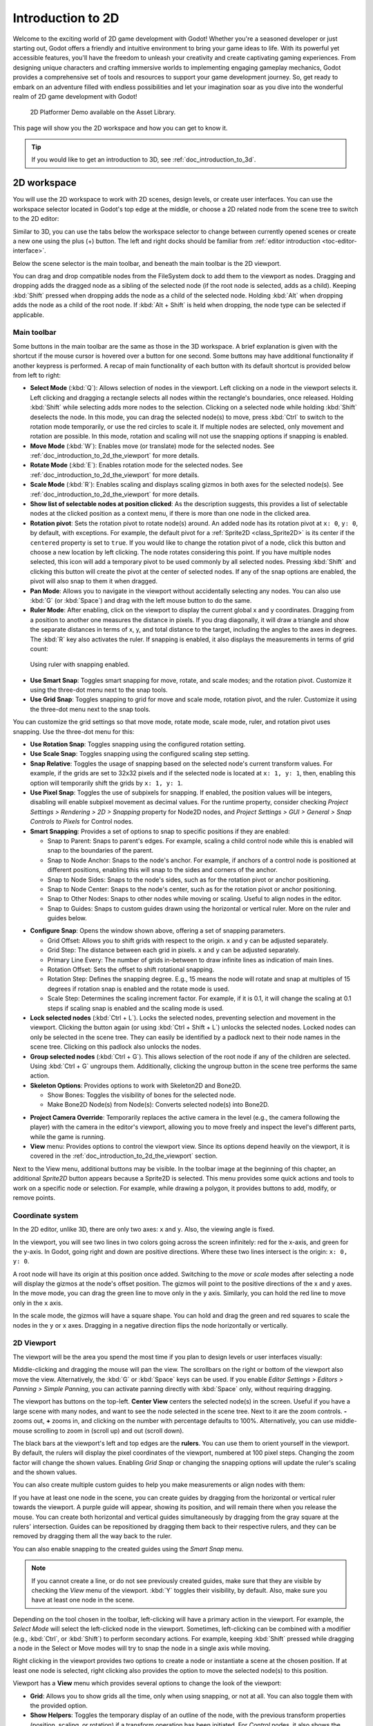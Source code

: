 .. _doc_introduction_to_2d:

Introduction to 2D
==================

Welcome to the exciting world of 2D game development with Godot! Whether you're a 
seasoned developer or just starting out, Godot offers a friendly and intuitive environment 
to bring your game ideas to life. With its powerful yet accessible features, you'll have 
the freedom to unleash your creativity and create captivating gaming experiences. From 
designing unique characters and crafting immersive worlds to implementing engaging 
gameplay mechanics, Godot provides a comprehensive set of tools and resources to support 
your game development journey. So, get ready to embark on an adventure filled with endless 
possibilities and let your imagination soar as you dive into the wonderful realm of 2D game 
development with Godot!

.. figure:: img/2d_platformer_demo.webp
   
   2D Platformer Demo available on the Asset Library.

This page will show you the 2D workspace and how you can get to know it.

.. tip:: If you would like to get an introduction to 3D, see :ref:`doc_introduction_to_3d`.

2D workspace
~~~~~~~~~~~~

You will use the 2D workspace to work with 2D scenes, design levels, or create user 
interfaces.
You can use the workspace selector located in Godot's top edge at the middle, or choose a 2D 
related node from the scene tree to switch to the 2D editor:

.. image:: img/2d_editor_viewport.webp

Similar to 3D, you can use the tabs below the workspace selector to change between currently 
opened scenes or create a new one using the plus (+) button. The left and right docks should 
be familiar from :ref:`editor introduction <toc-editor-interface>`.

Below the scene selector is the main toolbar, and beneath the main toolbar
is the 2D viewport.

You can drag and drop compatible nodes from the FileSystem dock to add them to the 
viewport as nodes.
Dragging and dropping adds the dragged node as a sibling of the selected node 
(if the root node is selected, adds as a child).
Keeping :kbd:`Shift` pressed when dropping adds the node as a child of the selected node.
Holding :kbd:`Alt` when dropping adds the node as a child of the root node.
If :kbd:`Alt + Shift` is held when dropping, the node type can be selected if 
applicable.


Main toolbar
------------

Some buttons in the main toolbar are the same as those in the 3D workspace. A brief explanation
is given with the shortcut if the mouse cursor is hovered over a button for one second. 
Some buttons may have additional functionality if another keypress is performed. 
A recap of main functionality of each button with its default shortcut is provided below 
from left to right:

.. image:: img/2d_toolbar.webp

- **Select Mode** (:kbd:`Q`): Allows selection of nodes in the viewport. Left clicking on a node 
  in the viewport selects it.
  Left clicking and dragging a rectangle selects all nodes within the rectangle's boundaries,
  once released.
  Holding :kbd:`Shift` while selecting adds more nodes to the selection.
  Clicking on a selected node while holding :kbd:`Shift` deselects the node.
  In this mode, you can drag the selected node(s) to move, press :kbd:`Ctrl` to switch to the 
  rotation mode temporarily, or use the red circles to scale it. If multiple nodes are 
  selected, only movement and rotation are possible. In this mode, rotation and scaling 
  will not use the snapping options if snapping is enabled.
- **Move Mode** (:kbd:`W`): Enables move (or translate) mode for the selected nodes. See 
  :ref:`doc_introduction_to_2d_the_viewport` for more details.
- **Rotate Mode** (:kbd:`E`): Enables rotation mode for the selected nodes. See 
  :ref:`doc_introduction_to_2d_the_viewport` for more details.
- **Scale Mode** (:kbd:`R`): Enables scaling and displays scaling gizmos in both 
  axes for the selected node(s). See :ref:`doc_introduction_to_2d_the_viewport` for more details.
- **Show list of selectable nodes at position clicked**: As the description suggests, 
  this provides a list of selectable nodes at the clicked position as a context menu, if 
  there is more than one node in the clicked area.
- **Rotation pivot**: Sets the rotation pivot to rotate node(s) around.
  An added node has its rotation pivot at ``x: 0``, ``y: 0``, by default, with
  exceptions. For example, the default pivot for a :ref:`Sprite2D <class_Sprite2D>` is its 
  center if the ``centered`` property is set to ``true``. If you would like to change the 
  rotation pivot of a node, click this button and choose a new location by left clicking. 
  The node rotates considering this point. If you have multiple nodes selected, this icon 
  will add a temporary pivot to be used commonly by all selected nodes. Pressing :kbd:`Shift` 
  and clicking this button will create the pivot at the center of selected nodes. If any of 
  the snap options are enabled, the pivot will also snap to them it when dragged.
- **Pan Mode**: Allows you to navigate in the viewport without accidentally selecting any nodes.
  You can also use :kbd:`G` (or :kbd:`Space`) and drag with the left mouse button to do the same.
- **Ruler Mode**: After enabling, click on the viewport to display the current global 
  x and y coordinates. Dragging from a position to another one measures the distance in pixels.
  If you drag diagonally, it will draw a triangle and show the separate distances in terms 
  of x, y, and total distance to the target, including the angles to the axes in degrees.
  The :kbd:`R` key also activates the ruler. If snapping is enabled, it also displays the 
  measurements in terms of grid count:

.. figure:: img/2d_ruler_with_snap.webp
   
   Using ruler with snapping enabled.

- **Use Smart Snap**: Toggles smart snapping for move, rotate, and scale modes; and 
  the rotation pivot. Customize it using the three-dot menu next to the snap tools.
- **Use Grid Snap**: Toggles snapping to grid for move and scale mode, rotation pivot, 
  and the ruler. Customize it using the three-dot menu next to the snap tools.

You can customize the grid settings so that move mode, rotate mode, scale mode, ruler, 
and rotation pivot uses snapping.
Use the three-dot menu for this:

.. image:: img/2d_snapping_options_menu.webp

- **Use Rotation Snap**: Toggles snapping using the configured rotation setting.
- **Use Scale Snap**: Toggles snapping using the configured scaling step setting.
- **Snap Relative**: Toggles the usage of snapping based on the selected node's current 
  transform values. For example, if the grids are set to 32x32 pixels and if the selected node 
  is located at ``x: 1, y: 1``, then, enabling this option will temporarily shift the grids by 
  ``x: 1, y: 1``.
- **Use Pixel Snap**: Toggles the use of subpixels for snapping. If enabled, the position values 
  will be integers, disabling will enable subpixel movement as decimal values. For the runtime 
  property, consider checking `Project Settings > Rendering > 2D > Snapping` property for 
  Node2D nodes, and `Project Settings > GUI > General > Snap Controls to Pixels` for 
  Control nodes.
- **Smart Snapping**: Provides a set of options to snap to specific positions if they are enabled:

  - Snap to Parent: Snaps to parent's edges. For example, scaling a child control node while 
    this is enabled will snap to the boundaries of the parent.
  - Snap to Node Anchor: Snaps to the node's anchor. For example, if anchors of a control 
    node is positioned at different positions, enabling this will snap to the sides and 
    corners of the anchor.
  - Snap to Node Sides: Snaps to the node's sides, such as for the rotation pivot or anchor 
    positioning.
  - Snap to Node Center: Snaps to the node's center, such as for the rotation pivot or 
    anchor positioning.
  - Snap to Other Nodes: Snaps to other nodes while moving or scaling. Useful to align nodes 
    in the editor.
  - Snap to Guides: Snaps to custom guides drawn using the horizontal or vertical ruler. More 
    on the ruler and guides below.

.. image:: img/2d_snapping_options.webp

- **Configure Snap**: Opens the window shown above, offering a set of snapping parameters.

  - Grid Offset: Allows you to shift grids with respect to the origin. ``x`` and ``y`` can 
    be adjusted separately.
  - Grid Step: The distance between each grid in pixels. ``x`` and ``y`` can be adjusted separately.
  - Primary Line Every: The number of grids in-between to draw infinite lines as indication of 
    main lines.
  - Rotation Offset: Sets the offset to shift rotational snapping.
  - Rotation Step: Defines the snapping degree. E.g., 15 means the node will rotate and snap 
    at multiples of 15 degrees if rotation snap is enabled and the rotate mode is used.
  - Scale Step: Determines the scaling increment factor. For example, if it is 0.1, it will 
    change the scaling at 0.1 steps if scaling snap is enabled and the scaling mode is used.

- **Lock selected nodes** (:kbd:`Ctrl + L`). Locks the selected nodes, preventing selection and movement in the 
  viewport. Clicking the button again (or using :kbd:`Ctrl + Shift + L`) unlocks the selected 
  nodes. Locked nodes can only be selected in the scene tree.
  They can easily be identified by a padlock next to their node names in the scene tree. 
  Clicking on this padlock also unlocks the nodes.
- **Group selected nodes** (:kbd:`Ctrl + G`). This allows selection of the root node if any 
  of the children are selected. Using :kbd:`Ctrl + G` ungroups them. Additionally, clicking 
  the ungroup button in the scene tree performs the same action.
- **Skeleton Options**: Provides options to work with Skeleton2D and Bone2D.

  - Show Bones: Toggles the visibility of bones for the selected node.
  - Make Bone2D Node(s) from Node(s): Converts selected node(s) into Bone2D. 

.. seealso:: To learn more about Skeletons, see :ref:`doc_cutout_animation`.

- **Project Camera Override**: Temporarily replaces the active camera in the level 
  (e.g., the camera following the player) with the camera in the editor's viewport, allowing
  you to move freely and inspect the level's different parts, while the game is running.
  
- **View** menu: Provides options to control the viewport view. Since its options 
  depend heavily on the viewport, it is covered in the :ref:`doc_introduction_to_2d_the_viewport` 
  section.

Next to the View menu, additional buttons may be visible. In the toolbar image
at the beginning of this chapter, an additional *Sprite2D* button appears because a
Sprite2D is selected. This menu provides some quick actions and tools to
work on a specific node or selection. For example, while drawing a polygon, it
provides buttons to add, modify, or remove points.


Coordinate system
-----------------

In the 2D editor, unlike 3D, there are only two axes: ``x`` and ``y``. Also, the viewing 
angle is fixed.

In the viewport, you will see two lines in two colors going across the screen infinitely: 
red for the x-axis, and green for the y-axis.
In Godot, going right and down are positive directions.
Where these two lines intersect is the origin: ``x: 0, y: 0``.

A root node will have its origin at this position once added.
Switching to the `move` or `scale` modes after selecting a node will display the gizmos at the 
node's offset position.
The gizmos will point to the positive directions of the x and y axes.
In the move mode, you can drag the green line to move only in the ``y`` axis.
Similarly, you can hold the red line to move only in the ``x`` axis.

In the scale mode, the gizmos will have a square shape. You can hold and drag the green and 
red squares to scale the nodes in the ``y`` or ``x`` axes.
Dragging in a negative direction flips the node horizontally or vertically.

.. _doc_introduction_to_2d_the_viewport:

2D Viewport
-----------

The viewport will be the area you spend the most time if you plan to design levels or user 
interfaces visually:

.. image:: img/2d_editor_viewport_with_viewmenu.webp

Middle-clicking and dragging the mouse will pan the view. 
The scrollbars on the right or bottom of the viewport also move the view.
Alternatively, the :kbd:`G` or :kbd:`Space` keys can be used.
If you enable `Editor Settings > Editors > Panning > Simple Panning`, you can activate
panning directly with :kbd:`Space` only, without requiring dragging.

The viewport has buttons on the top-left.
**Center View** centers the selected node(s) in the screen. Useful if you have a large scene 
with many nodes, and want to see the node selected in the scene tree.
Next to it are the zoom controls. **-** zooms out, **+** zooms in, and clicking on the number 
with percentage defaults to 100%.
Alternatively, you can use middle-mouse scrolling to zoom in (scroll up) and out (scroll down).

The black bars at the viewport's left and top edges are the **rulers**. You can use them to 
orient yourself in the viewport.
By default, the rulers will display the pixel coordinates of the viewport, numbered at 
100 pixel steps. Changing the zoom factor will change the shown values.
Enabling `Grid Snap` or changing the snapping options will update the ruler's scaling and 
the shown values.

You can also create multiple custom guides to help you make measurements or align 
nodes with them:

.. image:: img/2d_editor_guidelines.webp

If you have at least one node in the scene, you can create guides by dragging from the horizontal 
or vertical ruler towards the viewport. A purple guide will appear, showing its position, and will 
remain there when you release the mouse. You can create both horizontal and vertical guides 
simultaneously by dragging from the gray square at the rulers' intersection. Guides can be 
repositioned by dragging them back to their respective rulers, and they can be removed by 
dragging them all the way back to the ruler.

You can also enable snapping to the created guides using the `Smart Snap` menu.

.. note:: If you cannot create a line, or do not see previously created guides, make sure that 
          they are visible by checking the `View` menu of the viewport. :kbd:`Y` toggles their visibility, 
          by default. Also, make sure you have at least one node in the scene.

Depending on the tool chosen in the toolbar, left-clicking will have a primary action in the 
viewport.
For example, the `Select Mode` will select the left-clicked node in the viewport.
Sometimes, left-clicking can be combined with a modifier (e.g., :kbd:`Ctrl`, or :kbd:`Shift`) to 
perform secondary actions.
For example, keeping :kbd:`Shift` pressed while dragging a node in the Select or Move modes will 
try to snap the node in a single axis while moving.

Right clicking in the viewport provides two options to create a node or instantiate a scene 
at the chosen position.
If at least one node is selected, right clicking also provides the option to move the selected 
node(s) to this position.


Viewport has a **View** menu which provides several options to change the look of the viewport:

- **Grid**: Allows you to show grids all the time, only when using snapping, or not at all. You 
  can also toggle them with the provided option.
- **Show Helpers**: Toggles the temporary display of an outline of the node, with the previous 
  transform properties (position, scaling, or rotation) if a transform operation has been 
  initiated. For `Control` nodes, it also shows the sizing parameters. Useful to see the deltas.
- **Show Rulers**: Toggles the visibility of horizontal and vertical rulers. See 
  :ref:`doc_introduction_to_2d_the_viewport` more on rulers.
- **Show Guides**: Toggles the visibility of created guides. See 
  :ref:`doc_introduction_to_2d_the_viewport` for on how to create them.
- **Show Origin**: Toggles the display of the green and red origin lines drawn at ``x: 0, y: 0``.
- **Show Viewport**: Toggles the visibility of the game's default 
  viewport, indicated by an indigo-colored rectangle. It is also the default window size on desktop platforms, which can be changed by going 
  to `Project Settings > Display > Window > Size` and setting `Viewport Width` and `Viewport Height`.
- **Gizmos**: Toggles the visibility of `Position` (shown with cross icon), `Lock` 
  (shown with padlock), `Groups` (shown with two squares), and `Transformation` (shown with 
  green and red lines) indicators.
- **Center Selection**: The same as the **Center View** button inside the viewport. Centers the selected 
  node(s) in the view. :kbd:`F` is the default shortcut.
- **Frame to Selection**: Similar to `Center Selection`, but also changes the zoom factor to fit the 
  contents in the screen. :kbd:`Shift + F` is the default shortcut.
- **Clear Guides**: Deletes all guides from the screen. You will need to recreate them if 
  you plan to use them later. 
- **Preview Canvas Scale**: Toggles the preview for scaling of canvas in the editor when the zoom 
  factor or view of the viewport changes. Useful to see how the controls will look like after scaling 
  and moving, without running the game.
- **Preview Theme**: Allows to choose from the available themes to change the look of control items 
  in the editor, without requiring to run the game.


Node2D and Control node
~~~~~~~~~~~~~~~~~~~~~~~

:ref:`Node2D <class_Node2D>` is the base node for 2D. :ref:`Control <class_Control>` is the base node 
for everything GUI. For 3D, Godot uses the :ref:`Node3D <class_Node3D>` node.

3D in 2D
--------

It is possible to display 3D scenes in 2D screen. This is achieved by adding a 
:ref:`SubViewport <class_SubViewport>` as a child.
Then, you can drag a 3D scene as a child of the SubViewport:

.. image:: img/3d_in_2d_demo_editor.webp

.. seealso:: You can check the demo on: `3D in 2D Viewport demo <https://godotengine.org/asset-library/asset/2804>`__.
